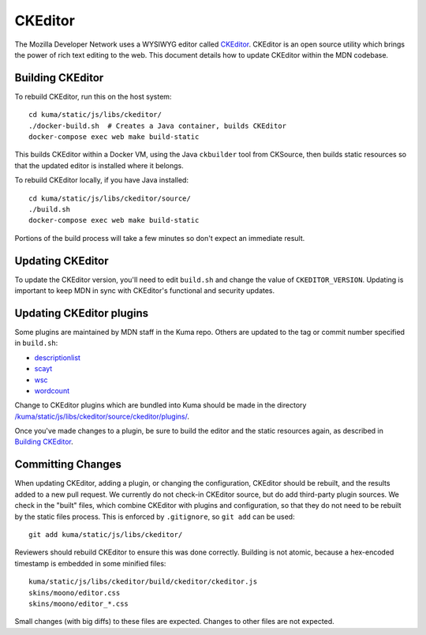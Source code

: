 ========
CKEditor
========

The Mozilla Developer Network uses a WYSIWYG editor called CKEditor_.  CKEditor
is an open source utility which brings the power of rich text editing to the
web.  This document details how to update CKEditor within the MDN codebase.

Building CKEditor
-----------------
To rebuild CKEditor, run this on the host system::

    cd kuma/static/js/libs/ckeditor/
    ./docker-build.sh  # Creates a Java container, builds CKEditor
    docker-compose exec web make build-static

This builds CKEditor within a Docker VM, using the Java ``ckbuilder`` tool
from CKSource, then builds static resources so that the updated editor
is installed where it belongs.

To rebuild CKEditor locally, if you have Java installed::

    cd kuma/static/js/libs/ckeditor/source/
    ./build.sh
    docker-compose exec web make build-static

Portions of the build process will take a few minutes so don't expect an
immediate result.

Updating CKEditor
-----------------
To update the CKEditor version, you'll need to edit ``build.sh`` and change
the value of ``CKEDITOR_VERSION``.  Updating is important to keep MDN in sync
with CKEditor's functional and security updates.

Updating CKEditor plugins
-------------------------
Some plugins are maintained by MDN staff in the Kuma repo. Others are updated
to the tag or commit number specified in ``build.sh``:

* descriptionlist_
* scayt_
* wsc_
* wordcount_

Change to CKEditor plugins which are bundled into Kuma should be made in the
directory `/kuma/static/js/libs/ckeditor/source/ckeditor/plugins/`_.

Once you've made changes to a plugin, be sure to build the editor and the static
resources again, as described in `Building CKEditor`_.

Committing Changes
------------------
When updating CKEditor, adding a plugin, or changing the configuration,
CKEditor should be rebuilt, and the results added to a new pull request. We
currently do not check-in CKEditor source, but do add third-party plugin
sources. We check in the "built" files, which combine CKEditor with plugins and
configuration, so that they do not need to be rebuilt by the static files
process. This is enforced by ``.gitignore``, so ``git add`` can be used::

    git add kuma/static/js/libs/ckeditor/

Reviewers should rebuild CKEditor to ensure this was done correctly. Building
is not atomic, because a hex-encoded timestamp is embedded in some minified
files::

    kuma/static/js/libs/ckeditor/build/ckeditor/ckeditor.js
    skins/moono/editor.css
    skins/moono/editor_*.css

Small changes (with big diffs) to these files are expected. Changes to other
files are not expected.

.. _CKEditor: http://ckeditor.com
.. _descriptionlist: https://github.com/Reinmar/ckeditor-plugin-descriptionlist
.. _scayt: https://github.com/WebSpellChecker/ckeditor-plugin-scayt
.. _wsc: https://github.com/WebSpellChecker/ckeditor-plugin-wsc
.. _wordcount: https://github.com/w8tcha/CKEditor-WordCount-Plugin
.. _`/kuma/static/js/libs/ckeditor/source/ckeditor/plugins/`:
   https://github.com/mozilla/kuma/tree/master/kuma/static/js/libs/ckeditor/source/plugins
